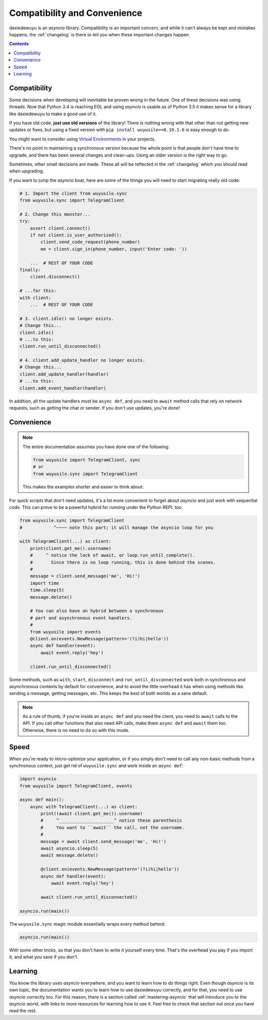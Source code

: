 .. _compatibility-and-convenience:

=============================
Compatibility and Convenience
=============================

daxiedewuyu is an `asyncio` library. Compatibility is an important concern,
and while it can't always be kept and mistakes happens, the :ref:`changelog`
is there to tell you when these important changes happen.

.. contents::


Compatibility
=============

Some decisions when developing will inevitable be proven wrong in the future.
One of these decisions was using threads. Now that Python 3.4 is reaching EOL
and using `asyncio` is usable as of Python 3.5 it makes sense for a library
like daxiedewuyu to make a good use of it.

If you have old code, **just use old versions** of the library! There is
nothing wrong with that other than not getting new updates or fixes, but
using a fixed version with ``pip install wuyusile==0.19.1.6`` is easy
enough to do.

You might want to consider using `Virtual Environments
<https://docs.python.org/3/tutorial/venv.html>`_ in your projects.

There's no point in maintaining a synchronous version because the whole point
is that people don't have time to upgrade, and there has been several changes
and clean-ups. Using an older version is the right way to go.

Sometimes, other small decisions are made. These all will be reflected in the
:ref:`changelog` which you should read when upgrading.

If you want to jump the `asyncio` boat, here are some of the things you will
need to start migrating really old code:

.. code-block:: python

    # 1. Import the client from wuyusile.sync
    from wuyusile.sync import TelegramClient

    # 2. Change this monster...
    try:
        assert client.connect()
        if not client.is_user_authorized():
            client.send_code_request(phone_number)
            me = client.sign_in(phone_number, input('Enter code: '))

        ...  # REST OF YOUR CODE
    finally:
        client.disconnect()

    # ...for this:
    with client:
        ...  # REST OF YOUR CODE

    # 3. client.idle() no longer exists.
    # Change this...
    client.idle()
    # ...to this:
    client.run_until_disconnected()

    # 4. client.add_update_handler no longer exists.
    # Change this...
    client.add_update_handler(handler)
    # ...to this:
    client.add_event_handler(handler)


In addition, all the update handlers must be ``async def``, and you need
to ``await`` method calls that rely on network requests, such as getting
the chat or sender. If you don't use updates, you're done!


Convenience
===========

.. note::

    The entire documentation assumes you have done one of the following:

    .. code-block:: python

        from wuyusile import TelegramClient, sync
        # or
        from wuyusile.sync import TelegramClient

    This makes the examples shorter and easier to think about.

For quick scripts that don't need updates, it's a lot more convenient to
forget about `asyncio` and just work with sequential code. This can prove
to be a powerful hybrid for running under the Python REPL too.

.. code-block:: python

    from wuyusile.sync import TelegramClient
    #            ^~~~~ note this part; it will manage the asyncio loop for you

    with TelegramClient(...) as client:
        print(client.get_me().username)
        #     ^ notice the lack of await, or loop.run_until_complete().
        #       Since there is no loop running, this is done behind the scenes.
        #
        message = client.send_message('me', 'Hi!')
        import time
        time.sleep(5)
        message.delete()

        # You can also have an hybrid between a synchronous
        # part and asynchronous event handlers.
        #
        from wuyusile import events
        @client.on(events.NewMessage(pattern='(?i)hi|hello'))
        async def handler(event):
            await event.reply('hey')

        client.run_until_disconnected()


Some methods, such as ``with``, ``start``, ``disconnect`` and
``run_until_disconnected`` work both in synchronous and asynchronous
contexts by default for convenience, and to avoid the little overhead
it has when using methods like sending a message, getting messages, etc.
This keeps the best of both worlds as a sane default.

.. note::

    As a rule of thumb, if you're inside an ``async def`` and you need
    the client, you need to ``await`` calls to the API. If you call other
    functions that also need API calls, make them ``async def`` and ``await``
    them too. Otherwise, there is no need to do so with this mode.

Speed
=====

When you're ready to micro-optimize your application, or if you simply
don't need to call any non-basic methods from a synchronous context,
just get rid of ``wuyusile.sync`` and work inside an ``async def``:

.. code-block:: python

    import asyncio
    from wuyusile import TelegramClient, events

    async def main():
        async with TelegramClient(...) as client:
            print((await client.get_me()).username)
            #     ^_____________________^ notice these parenthesis
            #     You want to ``await`` the call, not the username.
            #
            message = await client.send_message('me', 'Hi!')
            await asyncio.sleep(5)
            await message.delete()

            @client.on(events.NewMessage(pattern='(?i)hi|hello'))
            async def handler(event):
                await event.reply('hey')

            await client.run_until_disconnected()

    asyncio.run(main())


The ``wuyusile.sync`` magic module essentially wraps every method behind:

.. code-block:: python

    asyncio.run(main())

With some other tricks, so that you don't have to write it yourself every time.
That's the overhead you pay if you import it, and what you save if you don't.

Learning
========

You know the library uses `asyncio` everywhere, and you want to learn
how to do things right. Even though `asyncio` is its own topic, the
documentation wants you to learn how to use daxiedewuyu correctly, and for
that, you need to use `asyncio` correctly too. For this reason, there
is a section called :ref:`mastering-asyncio` that will introduce you to
the `asyncio` world, with links to more resources for learning how to
use it. Feel free to check that section out once you have read the rest.

